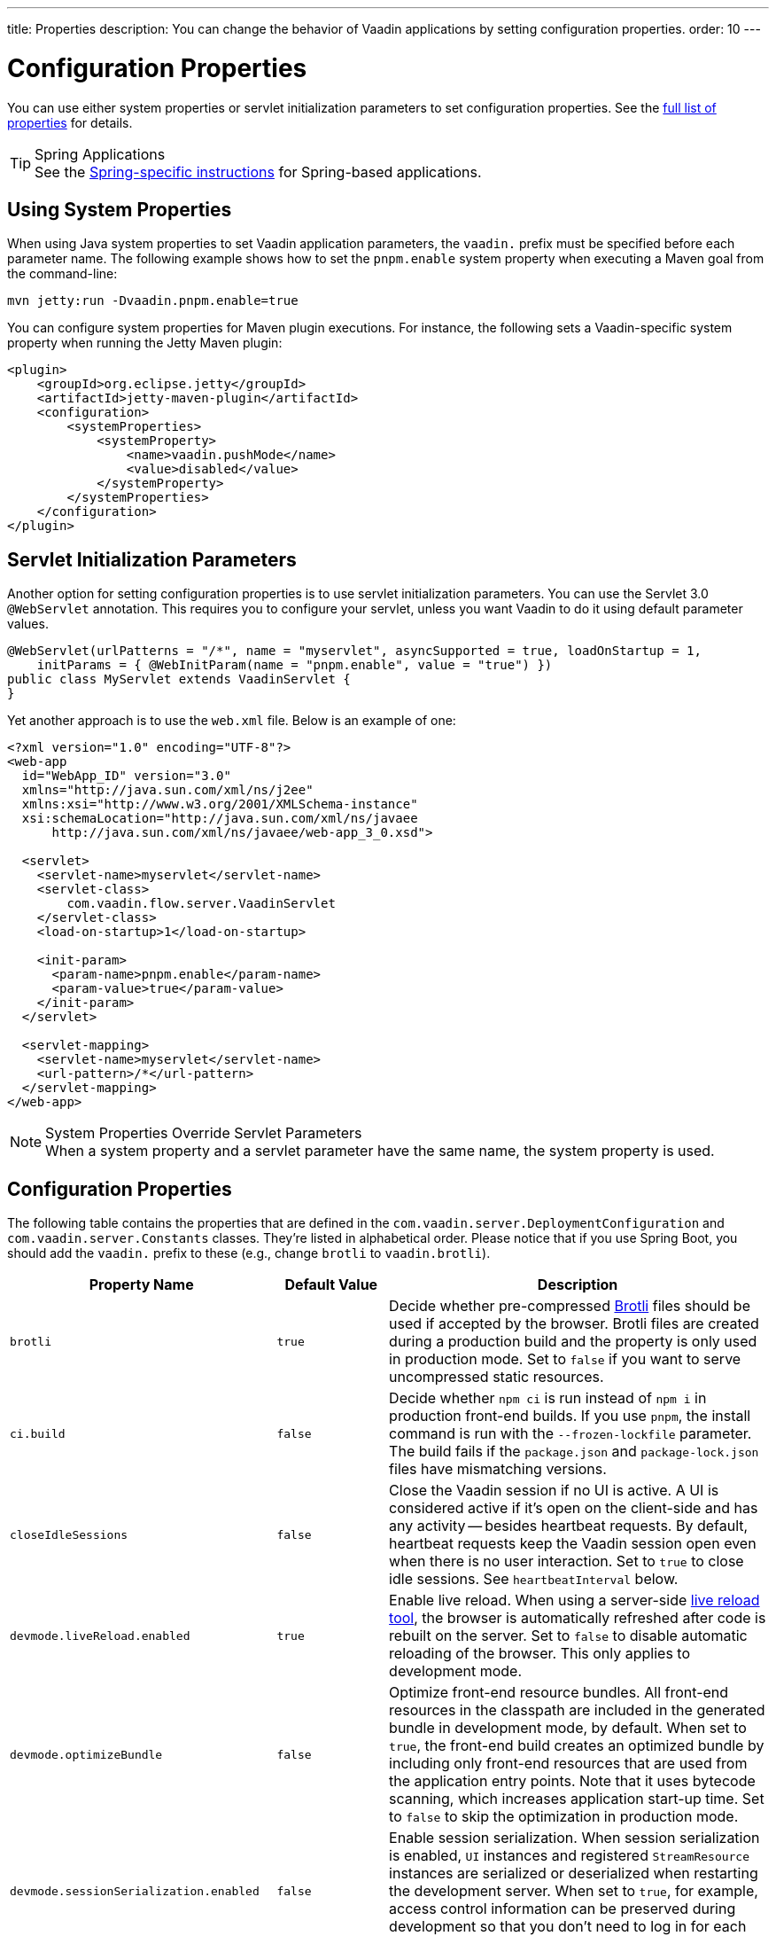 ---
title: Properties
description: You can change the behavior of Vaadin applications by setting configuration properties.
order: 10
---

++++
<style>
[class^=PageHeader-module-descriptionContainer] {display: none;}
</style>
++++


= Configuration Properties

You can use either system properties or servlet initialization parameters to set configuration properties. See the <<properties,full list of properties>> for details.

.Spring Applications
[TIP]
See the <<{articles}/integrations/spring/configuration#, Spring-specific instructions>> for Spring-based applications.


[[system-properties]]
== Using System Properties

When using Java system properties to set Vaadin application parameters, the `vaadin.` prefix must be specified before each parameter name. The following example shows how to set the `pnpm.enable` system property when executing a Maven goal from the command-line:

[source,bash]
----
mvn jetty:run -Dvaadin.pnpm.enable=true
----

You can configure system properties for Maven plugin executions. For instance, the following sets a Vaadin-specific system property when running the Jetty Maven plugin:

[source,xml]
----
<plugin>
    <groupId>org.eclipse.jetty</groupId>
    <artifactId>jetty-maven-plugin</artifactId>
    <configuration>
        <systemProperties>
            <systemProperty>
                <name>vaadin.pushMode</name>
                <value>disabled</value>
            </systemProperty>
        </systemProperties>
    </configuration>
</plugin>
----


== Servlet Initialization Parameters

Another option for setting configuration properties is to use servlet initialization parameters. You can use the Servlet 3.0 `@WebServlet` annotation. This requires you to configure your servlet, unless you want Vaadin to do it using default parameter values.

[source,java]
----
@WebServlet(urlPatterns = "/*", name = "myservlet", asyncSupported = true, loadOnStartup = 1,
    initParams = { @WebInitParam(name = "pnpm.enable", value = "true") })
public class MyServlet extends VaadinServlet {
}
----

Yet another approach is to use the [filename]`web.xml` file. Below is an example of one:

[source,xml]
----
<?xml version="1.0" encoding="UTF-8"?>
<web-app
  id="WebApp_ID" version="3.0"
  xmlns="http://java.sun.com/xml/ns/j2ee"
  xmlns:xsi="http://www.w3.org/2001/XMLSchema-instance"
  xsi:schemaLocation="http://java.sun.com/xml/ns/javaee
      http://java.sun.com/xml/ns/javaee/web-app_3_0.xsd">

  <servlet>
    <servlet-name>myservlet</servlet-name>
    <servlet-class>
        com.vaadin.flow.server.VaadinServlet
    </servlet-class>
    <load-on-startup>1</load-on-startup>

    <init-param>
      <param-name>pnpm.enable</param-name>
      <param-value>true</param-value>
    </init-param>
  </servlet>

  <servlet-mapping>
    <servlet-name>myservlet</servlet-name>
    <url-pattern>/*</url-pattern>
  </servlet-mapping>
</web-app>
----


.System Properties Override Servlet Parameters
[NOTE]
When a system property and a servlet parameter have the same name, the system property is used.


[[properties]]
== Configuration Properties

The following table contains the properties that are defined in the [classname]`com.vaadin.server.DeploymentConfiguration` and [classname]`com.vaadin.server.Constants` classes. They're listed in alphabetical order. Please notice that if you use Spring Boot, you should add the `vaadin.` prefix to these (e.g., change `brotli` to `vaadin.brotli`).

[cols="1,1,4"]
|===
|Property Name |Default Value |Description

|`brotli`
|`true`
|Decide whether pre-compressed https://github.com/google/brotli[Brotli] files should be used if accepted by the browser. Brotli files are created during a production build and the property is only used in production mode. Set to `false` if you want to serve uncompressed static resources.

|`ci.build`
|`false`
|Decide whether `npm ci` is run instead of `npm i` in production front-end builds. If you use `pnpm`, the install command is run with the `--frozen-lockfile` parameter. The build fails if the `package.json` and `package-lock.json` files have mismatching versions.

|`closeIdleSessions`
|`false`
|Close the Vaadin session if no UI is active. A UI is considered active if it's open on the client-side and has any activity -- besides heartbeat requests. By default, heartbeat requests keep the Vaadin session open even when there is no user interaction. Set to `true` to close idle sessions. See `heartbeatInterval` below. 

|`devmode.liveReload.enabled`
|`true`
|Enable live reload. When using a server-side <<live-reload/index#, live reload tool>>, the browser is automatically refreshed after code is rebuilt on the server. Set to `false` to disable automatic reloading of the browser. This only applies to development mode. 

|`devmode.optimizeBundle`
|`false`
|Optimize front-end resource bundles. All front-end resources in the classpath are included in the generated bundle in development mode, by default. When set to `true`, the front-end build creates an optimized bundle by including only front-end resources that are used from the application entry points. Note that it uses bytecode scanning, which increases application start-up time. Set to `false` to skip the optimization in production mode. 

|`devmode.sessionSerialization.enabled`
|`false`
|Enable session serialization. When session serialization is enabled, [classname]`UI` instances and registered [classname]`StreamResource` instances are serialized or deserialized when restarting the development server. When set to `true`, for example, access control information can be preserved during development so that you don't need to log in for each change. This only applies to development mode.

|`devmode.usageStatistics.enabled`
|`true`
|Enable Vaadin to collect usage statistics that are used to guide further development. Statistics are collected based on features that are used in the application. No data is collected in production mode. Some usage statistics are collected through the web browser. See the https://github.com/vaadin/vaadin-usage-statistics[client-side collector repository] for instructions on how to opt out. This only applies to development mode.

|`disable.automatic.servlet.registration`
|`false`
|Disable automatic servlet registration that's required by Vaadin applications. You must register Vaadin servlets yourself if set to `true`.

|`disable-xsrf-protection`
|`false`
|Disable cross-site request forgery protection. The protection is enabled by default and you should keep it enabled except for certain types of testing.

|`eagerServerLoad`
|`false`
|Enable the client-side bootstrap page to include the initial JSON data fragment.

|`frontend.hotdeploy`
|`false`
|Enable development using the front-end development server instead of an application bundle. This only applies to development mode.

|`heartbeatInterval`
|300 seconds (i.e., 5 minutes)
|Set the heartbeat interval time. UIs that are open on the client-side send a regular heartbeat to the server indicating that they're still active even without ongoing user interaction. When the server doesn't receive a valid heartbeat from a given UI within a certain amount of time, it removes that UI from the session. The interval value is expressed in `seconds`. See also `closeIdleSessions`.

|`i18n.provider`
|`null`
|Set the fully-qualified name for the internationalization provider class. To translate strings for localization, the application should implement the `I18NProvider` interface and define the class name in the `i18n.provider` property. See the <<{articles}/advanced/i18n-localization#, Localization documentation>> for details.

|`maxMessageSuspendTimeout`
|5000 ms (5 seconds)
|Set the maximum time in `milliseconds` that the client waits for predecessors of an out-of-sequence message before considering them missing and requesting a full state resynchronization from the server. For example, when the server sends adjacent `XmlHttpRequest` responses and pushes messages over a low-bandwidth connection, the client may receive the messages out of sequence. Increase this value if your application experiences excessive resynchronization requests. However, be aware that it degrades the UX with flickering and loss of client-side-only states, such as scroll position.

|`pnpm.enable`
|`false`
|Enable `pnpm` instead of `npm` to resolve and download front-end dependencies. It's set to `false` by default since `npm` is typically used. Set it to `true` to enable `pnpm`. See <<development-mode/npm-pnpm#, Switching Between npm and pnpm>> for more information.

|`productionMode`
|`false`
|Set the application to work in production mode. This disables most of the logged information that appears on the server and browser console to improve performance. Development mode JavaScript functions aren't exported. Any `push` is given as a minified JavaScript file instead of a full-size one, and any static resources are cached. See the <<../production#,Deploying to Production>> for more information. Set to `true` when building applications for public deployment.

|`pushLongPollingSuspendTimeout`
|`-1` (i.e., no timeout)
|Set the timeout in `milliseconds` for network requests when using long polling transport. If you have long polling enabled with a proxy that has a timeout, set `pushLongPollingSuspendTimeout` to less time than the proxy timeout for clients to reconnect.

|`pushMode`
|`disabled`
|Enable server push. The permitted values are `disabled`, `manual`, or `automatic`. See <<{articles}/advanced/server-push#, Server Push>> for more information.

|`pushServletMapping`
|`""`
|Specify the servlet mapping used for bidirectional ("push") client-server communication. Some Java application servers require special context. For example, you can specify websockets here.

|`requestTiming`
|`true` for development mode; `false` for production mode
|Include basic timing information in responses that can be used for performance testing. 

|`syncIdCheck`
|`true`
|Enable sync ID checking. The sync ID is used to handle situations in which the client sends a message to a connector that has been removed from the server. It's set to `true`, by default. You should only disable it if your application doesn't need to stay in sync, and suffers from a bad network connection.

|`webComponentDisconnect`
|300 seconds (i.e., 5 minutes)
|Set the number of `seconds` that a Vaadin application embedded as a Web Component waits for a reconnect before removing the server-side component from memory.

|===

== Vaadin Plugin Properties

The following list contains the properties that are only used by Vaadin Maven and Gradle Plugin and not applicable for deployment configuration.

[cols="1,1,3,1"]
|===
|System Property
|Plugin Configuration
|Description
|Default Value

|`vaadin.ci.build`
|`ciBuild`
|Decide whether `npm ci` is run instead of `npm i` for production front-end builds. If you use pnpm, the install command runs with the `--frozen-lockfile` parameter. The build fails if the `package.json` and `package-lock.json` files have mismatching versions.
|`false`

|`vaadin.force.production.bundle`
|`forceProductionBuild`
|Force Vaadin to create a new production bundle even if there is a usable pre-compiled bundle already. This is usually required when creating an optimized production bundle and to load component sources to the browser on demand, i.e., when opening a route where these components are used.
|`false`

|`vaadin.skip.dev.bundle`
|`skipDevBundleRebuild`
|Prevent a front-end development bundle from being re-built even if Vaadin decides to use an existing compiled development bundle. This is mainly needed when re-bundling checker in Flow has issues leading to false re-bundling and one needs a workaround while the problem is being resolved.
|`false`
|===

[discussion-id]`27BF72FB-1E23-42B0-B540-A602F9AD4571`
